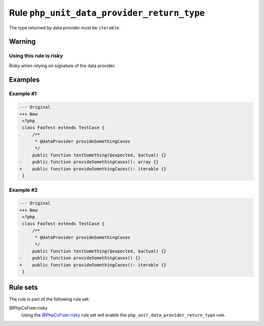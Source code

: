 ===========================================
Rule ``php_unit_data_provider_return_type``
===========================================

The type returned by data provider must be ``iterable``.

Warning
-------

Using this rule is risky
~~~~~~~~~~~~~~~~~~~~~~~~

Risky when relying on signature of the data provider.

Examples
--------

Example #1
~~~~~~~~~~

.. code-block:: diff

   --- Original
   +++ New
    <?php
    class FooTest extends TestCase {
        /**
         * @dataProvider provideSomethingCases
         */
        public function testSomething($expected, $actual) {}
   -    public function provideSomethingCases(): array {}
   +    public function provideSomethingCases(): iterable {}
    }

Example #2
~~~~~~~~~~

.. code-block:: diff

   --- Original
   +++ New
    <?php
    class FooTest extends TestCase {
        /**
         * @dataProvider provideSomethingCases
         */
        public function testSomething($expected, $actual) {}
   -    public function provideSomethingCases() {}
   +    public function provideSomethingCases(): iterable {}
    }

Rule sets
---------

The rule is part of the following rule set:

@PhpCsFixer:risky
  Using the `@PhpCsFixer:risky <./../../ruleSets/PhpCsFixerRisky.rst>`_ rule set will enable the ``php_unit_data_provider_return_type`` rule.
